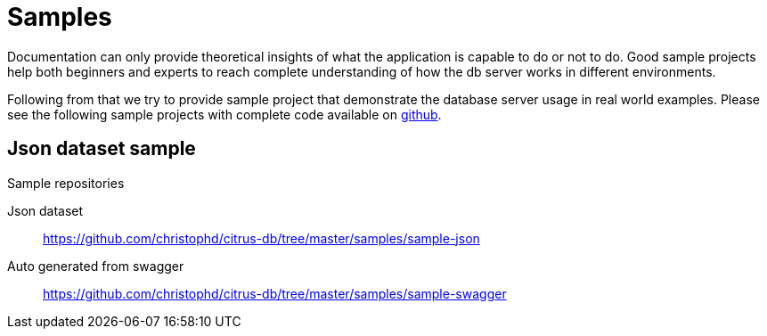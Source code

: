 [[samples]]
= Samples

Documentation can only provide theoretical insights of what the application is capable to do or not to do. Good sample projects
help both beginners and experts to reach complete understanding of how the db server works in different environments.

Following from that we try to provide sample project that demonstrate the database server usage in real world examples. Please see the following
sample projects with complete code available on link:https://github.com/christophd/citrus-db/tree/master/samples[github].

[[samples-json]]
== Json dataset sample

.Sample repositories
Json dataset:: https://github.com/christophd/citrus-db/tree/master/samples/sample-json
Auto generated from swagger:: https://github.com/christophd/citrus-db/tree/master/samples/sample-swagger
